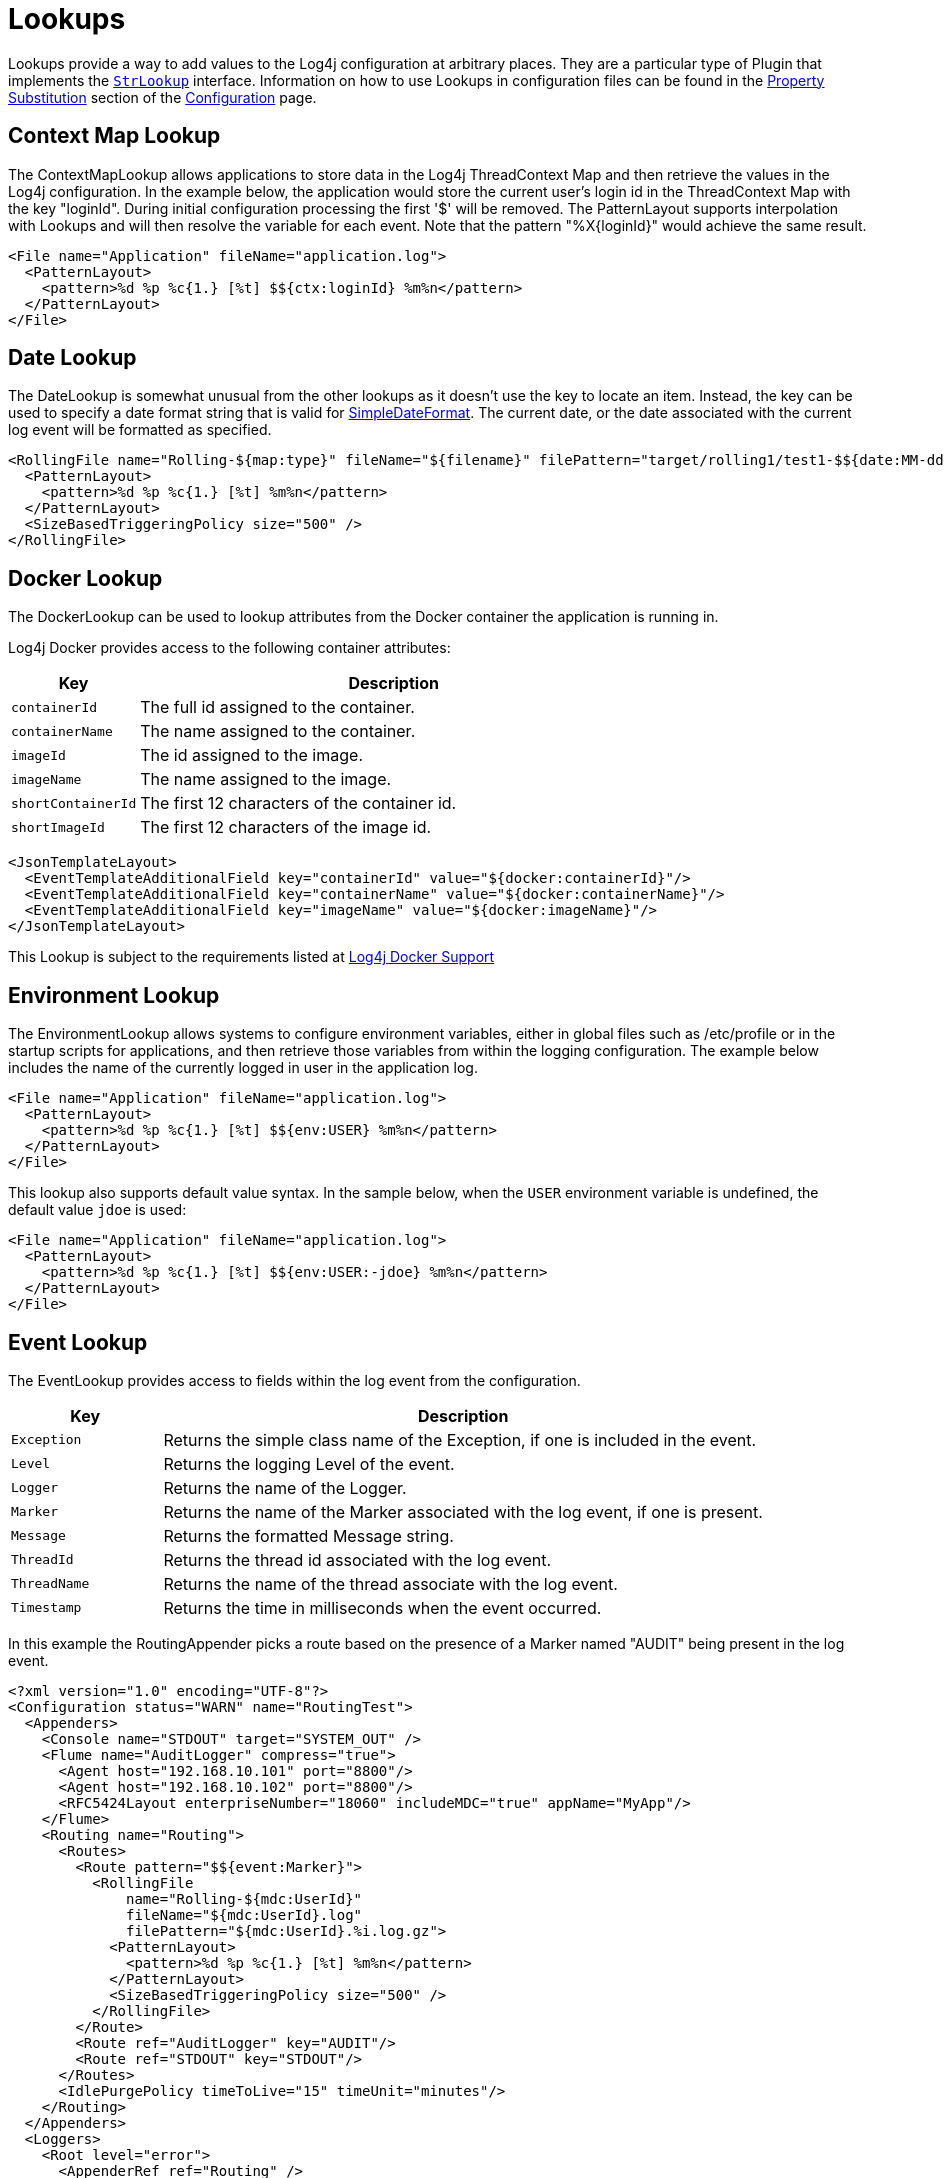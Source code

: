 ////
    Licensed to the Apache Software Foundation (ASF) under one or more
    contributor license agreements.  See the NOTICE file distributed with
    this work for additional information regarding copyright ownership.
    The ASF licenses this file to You under the Apache License, Version 2.0
    (the "License"); you may not use this file except in compliance with
    the License.  You may obtain a copy of the License at

         http://www.apache.org/licenses/LICENSE-2.0

    Unless required by applicable law or agreed to in writing, software
    distributed under the License is distributed on an "AS IS" BASIS,
    WITHOUT WARRANTIES OR CONDITIONS OF ANY KIND, either express or implied.
    See the License for the specific language governing permissions and
    limitations under the License.
////
= Lookups

Lookups provide a way to add values to the Log4j configuration at
arbitrary places. They are a particular type of Plugin that implements
the
link:../javadoc/log4j-core/org/apache/logging/log4j/core/lookup/StrLookup.html[`StrLookup`]
interface. Information on how to use Lookups in configuration files can
be found in the xref:manual/configuration.adoc#PropertySubstitution[Property
Substitution] section of the xref:manual/configuration.adoc[Configuration]
page.

[#ContextMapLookup]
== Context Map Lookup

The ContextMapLookup allows applications to store data in the Log4j
ThreadContext Map and then retrieve the values in the Log4j
configuration. In the example below, the application would store the
current user's login id in the ThreadContext Map with the key "loginId".
During initial configuration processing the first '$' will be removed.
The PatternLayout supports interpolation with Lookups and will then
resolve the variable for each event. Note that the pattern
"%X\{loginId}" would achieve the same result.

[source,xml]
----
<File name="Application" fileName="application.log">
  <PatternLayout>
    <pattern>%d %p %c{1.} [%t] $${ctx:loginId} %m%n</pattern>
  </PatternLayout>
</File>
----

[#DateLookup]
== Date Lookup

The DateLookup is somewhat unusual from the other lookups as it doesn't
use the key to locate an item. Instead, the key can be used to specify a
date format string that is valid for
http://docs.oracle.com/javase/6/docs/api/java/text/SimpleDateFormat.html[SimpleDateFormat].
The current date, or the date associated with the current log event will
be formatted as specified.

[source,xml]
----
<RollingFile name="Rolling-${map:type}" fileName="${filename}" filePattern="target/rolling1/test1-$${date:MM-dd-yyyy}.%i.log.gz">
  <PatternLayout>
    <pattern>%d %p %c{1.} [%t] %m%n</pattern>
  </PatternLayout>
  <SizeBasedTriggeringPolicy size="500" />
</RollingFile>
----

[#DockerLookup]
== Docker Lookup

The DockerLookup can be used to lookup attributes from the Docker container the application is running in.

Log4j Docker provides access to the following container attributes:
[cols="1m,4a"]
|===
|Key |Description

|containerId
|The full id assigned to the container.

|containerName
|The name assigned to the container.

|imageId
|The id assigned to the image.

|imageName
|The name assigned to the image.

|shortContainerId
|The first 12 characters of the container id.

|shortImageId
|The first 12 characters of the image id.
|===

[source,xml]
----
<JsonTemplateLayout>
  <EventTemplateAdditionalField key="containerId" value="${docker:containerId}"/>
  <EventTemplateAdditionalField key="containerName" value="${docker:containerName}"/>
  <EventTemplateAdditionalField key="imageName" value="${docker:imageName}"/>
</JsonTemplateLayout>
----

This Lookup is subject to the requirements listed at xref:log4j-docker.adoc[Log4j Docker Support]

[id=environment-lookup]
== [[EnvironmentLookup]] Environment Lookup

The EnvironmentLookup allows systems to configure environment variables,
either in global files such as /etc/profile or in the startup scripts
for applications, and then retrieve those variables from within the
logging configuration. The example below includes the name of the
currently logged in user in the application log.

[source,xml]
----
<File name="Application" fileName="application.log">
  <PatternLayout>
    <pattern>%d %p %c{1.} [%t] $${env:USER} %m%n</pattern>
  </PatternLayout>
</File>
----

This lookup also supports default value syntax. In the sample below,
when the `USER` environment variable is undefined, the default value
`jdoe` is used:

[source,xml]
----
<File name="Application" fileName="application.log">
  <PatternLayout>
    <pattern>%d %p %c{1.} [%t] $${env:USER:-jdoe} %m%n</pattern>
  </PatternLayout>
</File>
----
[#EventLookup]
== Event Lookup

The EventLookup provides access to fields within the log event from the configuration.

[cols="1m,4a"]
|===
|Key |Description

|Exception
|Returns the simple class name of the Exception, if one is included in the event.

|Level
|Returns the logging Level of the event.

|Logger
|Returns the name of the Logger.

|Marker
|Returns the name of the Marker associated with the log event, if one is present.

|Message
|Returns the formatted Message string.

|ThreadId
|Returns the thread id associated with the log event.

|ThreadName
|Returns the name of the thread associate with the log event.

|Timestamp
|Returns the time in milliseconds when the event occurred.

|===

In this example the RoutingAppender picks a route based on the presence of a Marker named "AUDIT" being
present in the log event.
[source,xml]
----
<?xml version="1.0" encoding="UTF-8"?>
<Configuration status="WARN" name="RoutingTest">
  <Appenders>
    <Console name="STDOUT" target="SYSTEM_OUT" />
    <Flume name="AuditLogger" compress="true">
      <Agent host="192.168.10.101" port="8800"/>
      <Agent host="192.168.10.102" port="8800"/>
      <RFC5424Layout enterpriseNumber="18060" includeMDC="true" appName="MyApp"/>
    </Flume>
    <Routing name="Routing">
      <Routes>
        <Route pattern="$${event:Marker}">
          <RollingFile
              name="Rolling-${mdc:UserId}"
              fileName="${mdc:UserId}.log"
              filePattern="${mdc:UserId}.%i.log.gz">
            <PatternLayout>
              <pattern>%d %p %c{1.} [%t] %m%n</pattern>
            </PatternLayout>
            <SizeBasedTriggeringPolicy size="500" />
          </RollingFile>
        </Route>
        <Route ref="AuditLogger" key="AUDIT"/>
        <Route ref="STDOUT" key="STDOUT"/>
      </Routes>
      <IdlePurgePolicy timeToLive="15" timeUnit="minutes"/>
    </Routing>
  </Appenders>
  <Loggers>
    <Root level="error">
      <AppenderRef ref="Routing" />
    </Root>
  </Loggers>
</Configuration>
----

[#JavaLookup]
== Java Lookup

The JavaLookup allows Java environment information to be retrieved in
convenient preformatted strings using the `java:` prefix.

[cols="1m,4a"]
|===
|Key |Description

|version
|The short Java version, like:

`Java version 1.7.0_67`

|runtime
|The Java runtime version, like:

`Java(TM) SE Runtime Environment (build 1.7.0_67-b01) from Oracle Corporation`

|vm
|The Java VM version, like:

`Java HotSpot(TM) 64-Bit Server VM (build 24.65-b04, mixed mode)`

|os
|The OS version, like:

`Windows 7 6.1 Service Pack 1, architecture: amd64-64`

|locale
|Hardware information, like:

`default locale: en_US, platform encoding: Cp1252`

|hw
|System locale and file encoding information, like:

`processors: 4, architecture: amd64-64, instruction sets: amd64`

|===

For example:

[source,xml]
----
<File name="Application" fileName="application.log">
  <PatternLayout header="${java:runtime} - ${java:vm} - ${java:os}">
    <Pattern>%d %m%n</Pattern>
  </PatternLayout>
</File>
----

[#JndiLookup]
== JNDI Lookup

As of Log4j 2.15.1 JNDI operations require that `log4j2.enableJndi=true` be set as a system property or the
corresponding environment variable for this lookup to function. See the
xref:manual/systemproperties.adoc#log4j2.enableJndiLookup[log4j2.enableJndiLookup] system property.

The JndiLookup allows variables to be retrieved via JNDI. By default the
key will be prefixed with java:comp/env/, however if the key contains a
":" no prefix will be added.

By default the JNDI Lookup only supports the java, ldap, and ldaps protocols or no protocol. Additional
protocols may be supported by specifying them on the ``log4j2.allowedJndiProtocols`` property.
When using LDAP Java classes that implement the Referenceable interface are not supported for security
reasons. Only the Java primative classes are supported by default as well as any classes specified by the
``log4j2.allowedLdapClasses`` property. When using LDAP only references to the local host name
or ip address are supported along with any hosts or ip addresses listed in the
``log4j2.allowedLdapHosts`` property.

[source,xml]
----
<File name="Application" fileName="application.log">
  <PatternLayout>
    <pattern>%d %p %c{1.} [%t] $${jndi:logging/context-name} %m%n</pattern>
  </PatternLayout>
</File>
----

*Java's JNDI module is not available on Android.*

[#JmxRuntimeInputArgumentsLookup]
== JVM Input Arguments Lookup (JMX)

Maps JVM input arguments -- but not _main_ arguments -- using JMX to
acquire the JVM arguments.

Use the prefix `jvmrunargs` to access JVM arguments.

See the Javadocs for
https://docs.oracle.com/javase/8/docs/api/java/lang/management/RuntimeMXBean.html#getInputArguments--[`java.lang.management.RuntimeMXBean.getInputArguments()`].

*Java's JMX module is not available on Android or on Google App Engine.*

[#KubernetesLookup]
== Kubernetes Lookup

For retrieving attributes using Fabric8's Kubernetes Client, see their https://github.com/fabric8io/kubernetes-client/blob/main/doc/KubernetesLog4j.md[Kubernetes Log4j Lookup].

[#Log4jConfigLookup]
== Log4j Configuration Location Lookup

Log4j configuration properties. The expressions
`${log4j:configLocation}` and `${log4j:configParentLocation}`
respectively provide the absolute path to the log4j configuration file
and its parent folder.

The example below uses this lookup to place log files in a directory
relative to the log4j configuration file.

[source,xml]
----
<File name="Application" fileName="${log4j:configParentLocation}/logs/application.log">
  <PatternLayout>
    <pattern>%d %p %c{1.} [%t] %m%n</pattern>
  </PatternLayout>
</File>
----

[#LowerLookup]
== Lower Lookup

The LowerLookup converts the passed in argument to lower case. Presumably the value will be the
result of a nested lookup.

[source,xml]
----
<File name="Application" fileName="application.log">
  <PatternLayout>
    <pattern>%d %p %c{1.} [%t] $${lower:${spring:spring.application.name}} %m%n</pattern>
  </PatternLayout>
</File>
----

[#AppMainArgsLookup]
== Main Arguments Lookup (Application)

This lookup requires that you manually provide the main arguments of the
application to Log4j:

[source,java]
----
import org.apache.logging.log4j.core.lookup.MainMapLookup;
public class Main {
    public static void main(String[] args) {
      MainMapLookup.setMainArguments(args);
      // ...
    }
}
----

If the main arguments have been set, this lookup allows applications to
retrieve these main argument values from within the logging
configuration. The key that follows the `main:` prefix can either be a
0-based index into the argument list, or a string, where
`${main:myString}` is substituted with the value that follows `myString`
in the main argument list.

Note: Many applications use leading dashes to identify command arguments. Specifying
`${main:--file}` would result in the lookup failing because it would look for a variable
named "main" with a default value of "-file". To avoid this the ":" separating the Lookup name from the
key must be followed by a backslash as an escape character as in `${main:\--file}`.

For example, suppose the static void main String[] arguments are:

....
--file foo.txt --verbose -x bar
....

Then the following substitutions are possible:

[cols="m,m"]
|===
|Expression |Result

|${main:0}
|--file

|${main:1}
|foo.txt

|${main:2}
|--verbose

|${main:3}
|-x

|${main:4}
|bar

|${main:\--file}
|foo.txt

|${main:\-x}
|bar

|${main:bar}
|null

|${main:\--quiet:-true}
|true
|===

Example usage:

[source,xml]
----
<File name="Application" fileName="application.log">
  <PatternLayout header="File: ${main:--file}">
    <Pattern>%d %m%n</Pattern>
  </PatternLayout>
</File>
----

[#MapLookup]
== Map Lookup

The MapLookup serves several purposes.

1.  Provide the base for Properties declared in the configuration file.
2.  Retrieve values from MapMessages in LogEvents.
3.  Retrieve values set with
link:../javadoc/log4j-core/org/apache/logging/log4j/core/lookup/MapLookup.html#setMainArguments%28java.lang.String%5B%5D%29[`MapLookup.setMainArguments(String[])`]

The first item simply means that the MapLookup is used to substitute
properties that are defined in the configuration file. These variables
are specified without a prefix - e.g. `$\{name}`. The second usage allows
a value from the current
link:../javadoc/log4j-api/org/apache/logging/log4j/message/MapMessage.html[`MapMessage`],
if one is part of the current log event, to be substituted. In the
example below the RoutingAppender will use a different
RollingFileAppender for each unique value of the key named "type" in the
MapMessage. Note that when used this way a value for "type" should be
declared in the properties declaration to provide a default value in
case the message is not a MapMessage or the MapMessage does not contain
the key. See the xref:manual/configuration.adoc#PropertySubstitution[Property
Substitution] section of the xref:manual/configuration.adoc[Configuration]
page for information on how to set the default values.

[source,xml]
----
<Routing name="Routing">
  <Routes pattern="$${map:type}">
    <Route>
      <RollingFile name="Rolling-${map:type}" fileName="${filename}"
                   filePattern="target/rolling1/test1-${map:type}.%i.log.gz">
        <PatternLayout>
          <pattern>%d %p %c{1.} [%t] %m%n</pattern>
        </PatternLayout>
        <SizeBasedTriggeringPolicy size="500" />
      </RollingFile>
    </Route>
  </Routes>
</Routing>
----

== Marker Lookup

The marker lookup allows you to use markers in interesting
configurations like a routing appender. Consider the following YAML
configuration and code that logs to different files based on markers:

[source,yaml]
----
Configuration:
  status: debug

  Appenders:
    Console:
    RandomAccessFile:
      - name: SQL_APPENDER
        fileName: logs/sql.log
        PatternLayout:
          Pattern: "%d{ISO8601_BASIC} %-5level %logger{1} %X %msg%n"
      - name: PAYLOAD_APPENDER
        fileName: logs/payload.log
        PatternLayout:
          Pattern: "%d{ISO8601_BASIC} %-5level %logger{1} %X %msg%n"
      - name: PERFORMANCE_APPENDER
        fileName: logs/performance.log
        PatternLayout:
          Pattern: "%d{ISO8601_BASIC} %-5level %logger{1} %X %msg%n"

    Routing:
      name: ROUTING_APPENDER
      Routes:
        pattern: "$${marker:}"
        Route:
        - key: PERFORMANCE
          ref: PERFORMANCE_APPENDER
        - key: PAYLOAD
          ref: PAYLOAD_APPENDER
        - key: SQL
          ref: SQL_APPENDER

  Loggers:
    Root:
      level: trace
      AppenderRef:
        - ref: ROUTING_APPENDER
----

[source,java]
----
public static final Marker SQL = MarkerFactory.getMarker("SQL");
public static final Marker PAYLOAD = MarkerFactory.getMarker("PAYLOAD");
public static final Marker PERFORMANCE = MarkerFactory.getMarker("PERFORMANCE");

final Logger logger = LoggerFactory.getLogger(Logger.ROOT_LOGGER_NAME);

logger.info(SQL, "Message in Sql.log");
logger.info(PAYLOAD, "Message in Payload.log");
logger.info(PERFORMANCE, "Message in Performance.log");
----

Note the key part of the configuration is `pattern: "$${marker:}"`. This
will produce three log files, each with a log event for a specific
marker. Log4j will route the log event with the `SQL` marker to
`sql.log`, the log event with the `PAYLOAD` marker to `payload.log`, and
so on.

You can use the notation `"${marker:name}"` and `"$${marker:name}"` to
check for the existence of a marker where `name` is the marker name. If
the marker exists, the expression returns the name, otherwise `null`.

== Resource Bundle Lookup
The resource bundle lookup retrieves values from Resource Bundles (see Java documentation). The format is `${bundle:BundleName:BundleKey}`. The bundle name follows package naming conventions, for example: `${bundle:com.domain.Messages:MyKey}`.

[source, xml]
----
<File name="Application" fileName="application-${spring:profiles.active[0]}.log">
<PatternLayout>
<pattern>%d %p %c{1.} [%t] $${bundle:MyBundle:MyKey} %m%n</pattern>
</PatternLayout>
</File>
----

== Spring Boot Lookup
The Spring Boot Lookup retrieves the values of Spring properties from the Spring configuration as well as values of the active and default profiles. Specifying a key of "profiles.active" will return the active profiles while a key of "profiles.default" will return the default profiles. The default and active profiles can be an array. If more than one profile is present they will be returned as a comma separated list. To retrieve a single item from the array append "[\{index}]" to the key. For example, to return the first active profile in the list specify "profiles.active[0]".

This Lookup will return null values until Spring Boot initializes application logging. The Spring Boot Lookup requires the log4j-spring-boot jar be included as a dependency.

[source, xml]
----
<File name="Application" fileName="application-${spring:profiles.active[0]}.log">
<PatternLayout>
<pattern>%d %p %c{1.} [%t] $${spring:spring.application.name} %m%n</pattern>
</PatternLayout>
</File>
----

This Lookup requires log4j-spring-cloud-config-client be included in the application.

[#StructuredDataLookup]
== Structured Data Lookup

The StructuredDataLookup is very similar to the MapLookup in that it
will retrieve values from StructuredDataMessages. In addition to the Map
values it will also return the name portion of the id (not including the
enterprise number) and the type field. The main difference between the
example below and the example for MapMessage is that the "type" is an
attribute of the
link:../javadoc/log4j-api/org/apache/logging/log4j/message/StructuredDataMessage.html[`StructuredDataMessage`]
while "type" would have to be an item in the Map in a MapMessage.

[source,xml]
----
<Routing name="Routing">
  <Routes pattern="$${sd:type}">
    <Route>
      <RollingFile name="Rolling-${sd:type}" fileName="${filename}"
                   filePattern="target/rolling1/test1-${sd:type}.%i.log.gz">
        <PatternLayout>
          <pattern>%d %p %c{1.} [%t] %m%n</pattern>
        </PatternLayout>
        <SizeBasedTriggeringPolicy size="500" />
      </RollingFile>
    </Route>
  </Routes>
</Routing>
----

[id=system-properties-lookup]
== [[SystemPropertiesLookup]] System Properties Lookup

As it is quite common to define values inside and outside the
application by using System Properties, it is only natural that they
should be accessible via a Lookup. As system properties are often
defined outside the application it would be quite common to see
something like:

[source,xml]
----
<Appenders>
  <File name="ApplicationLog" fileName="${sys:logPath}/app.log"/>
</Appenders>
----

This lookup also supports default value syntax. In the sample below,
when the `logPath` system property is undefined, the default value
`/var/logs` is used:

[source,xml]
----
<Appenders>
  <File name="ApplicationLog" fileName="${sys:logPath:-/var/logs}/app.log"/>
</Appenders>
----

[#UpperLookup]
== Upper Lookup

The LowerLookup converts the passed in argument to upper case. Presumably the value will be the
result of a nested lookup.

[source,xml]
----
<File name="Application" fileName="application.log">
  <PatternLayout>
    <pattern>%d %p %c{1.} [%t] $${upper:{${spring:spring.application.name}} %m%n</pattern>
  </PatternLayout>
</File>
----

[#WebLookup]
== Web Lookup

The WebLookup allows applications to retrieve variables that are
associated with the ServletContext. In addition to being able to
retrieve various fields in the ServletContext, WebLookup supports
looking up values stored as attributes or configured as initialization
parameters. The following table lists various keys that can be
retrieved:

[cols="1m,4"]
|===
|Key |Description

|attr._name_
|Returns the ServletContext attribute with the specified name

|contextPath
|The context path of the web application

|contextPathName
|The first token in the context path of the web application splitting on "/" characters.

|effectiveMajorVersion
|Gets the major version of the Servlet specification that the application
represented by this ServletContext is based on.

|effectiveMinorVersion
|Gets the minor version of the Servlet specification that the application
represented by this ServletContext is based on.

|initParam._name_
|Returns the ServletContext initialization parameter with the specified name

|majorVersion
|Returns the major version of the Servlet API that this servlet container supports.

|minorVersion
|Returns the minor version of the Servlet API that this servlet container supports.

|rootDir
|Returns the result of calling getRealPath with a value of "/".

|serverInfo
|Returns the name and version of the servlet container on which the servlet is running.

|servletContextName
|Returns the name of the web application as defined in the display-name element of the deployment descriptor
|===

Any other key names specified will first be checked to see if a
ServletContext attribute exists with that name and then will be checked
to see if an initialization parameter of that name exists. If the key is
located then the corresponding value will be returned.

[source,xml]
----
<Appenders>
  <File name="ApplicationLog" fileName="${web:rootDir}/app.log"/>
</Appenders>
----
